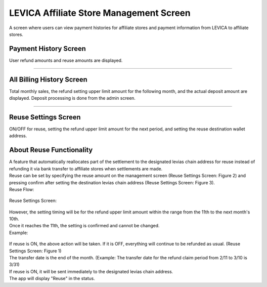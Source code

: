 #####################################################
LEVICA Affiliate Store Management Screen
#####################################################

A screen where users can view payment histories for affiliate stores and payment information from LEVICA to affiliate stores.

Payment History Screen
============================================
User refund amounts and reuse amounts are displayed.

   .. figure:: ../img/levica/SettlementHistoryScreen.png

-----------------------------------------------------------------------------------------------------------

All Billing History Screen
============================================
Total monthly sales, the refund setting upper limit amount for the following month, and the actual deposit amount are displayed. Deposit processing is done from the admin screen.

   .. figure:: ../img/levica/AllBillingHistoryScreen.png

-----------------------------------------------------------------------------------------------------------

Reuse Settings Screen
============================================
ON/OFF for reuse, setting the refund upper limit amount for the next period, and setting the reuse destination wallet address.

About Reuse Functionality
============================================
| A feature that automatically reallocates part of the settlement to the designated levias chain address for reuse instead of refunding it via bank transfer to affiliate stores when settlements are made.
| Reuse can be set by specifying the reuse amount on the management screen (Reuse Settings Screen: Figure 2) and pressing confirm after setting the destination levias chain address (Reuse Settings Screen: Figure 3).

| Reuse Flow:

   .. figure:: ../img/levica/ReuseFlow.png

| Reuse Settings Screen:

   .. figure:: ../img/levica/ReuseSettingScreen.png

| However, the setting timing will be for the refund upper limit amount within the range from the 11th to the next month's 10th.
| Once it reaches the 11th, the setting is confirmed and cannot be changed.

| Example:

   .. figure:: ../img/levica/ReuseSettingExsample.png

| If reuse is ON, the above action will be taken. If it is OFF, everything will continue to be refunded as usual. (Reuse Settings Screen: Figure 1)

| The transfer date is the end of the month. (Example: The transfer date for the refund claim period from 2/11 to 3/10 is 3/31)
| If reuse is ON, it will be sent immediately to the designated levias chain address.
| The app will display "Reuse" in the status.

